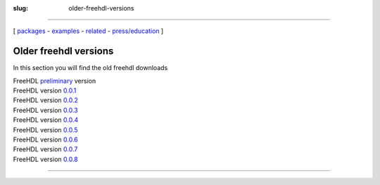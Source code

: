 :slug: older-freehdl-versions

--------------

.. class:: center

[ packages_ - examples_ - related_ - `press/education`_ ]

.. _download:

Older freehdl versions
~~~~~~~~~~~~~~~~~~~~~~

In this section you will find the old freehdl downloads

| FreeHDL `preliminary`_ version
| FreeHDL version `0.0.1`_
| FreeHDL version `0.0.2`_
| FreeHDL version `0.0.3`_
| FreeHDL version `0.0.4`_
| FreeHDL version `0.0.5`_
| FreeHDL version `0.0.6`_
| FreeHDL version `0.0.7`_
| FreeHDL version `0.0.8`_

--------------

.. _packages: download.html
.. _examples: examples.html
.. _related: related.html
.. _press/education: press.html
.. _preliminary: http://seul.org/~enaroska/freehdl-20050510.tar.gz
.. _0.0.1: http://seul.org/~enaroska/freehdl-0.0.1.tar.gz
.. _0.0.2: http://seul.org/~enaroska/freehdl-0.0.2.tar.gz
.. _0.0.3: http://seul.org/~enaroska/freehdl-0.0.3.tar.gz
.. _0.0.4: http://seul.org/~enaroska/freehdl-0.0.4.tar.gz
.. _0.0.5: http://seul.org/~enaroska/freehdl-0.0.5.tar.gz
.. _0.0.6: http://seul.org/~enaroska/freehdl-0.0.6.tar.gz
.. _0.0.7: http://seul.org/~enaroska/freehdl-0.0.7.tar.gz
.. _0.0.8: http://seul.org/~enaroska/freehdl-0.0.8.tar.gz
